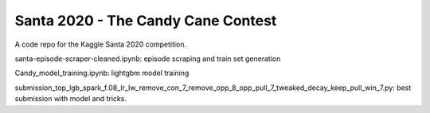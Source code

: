 ===================================
Santa 2020 - The Candy Cane Contest
===================================

A code repo for the Kaggle Santa 2020 competition. 

santa-episode-scraper-cleaned.ipynb: episode scraping and train set generation

Candy_model_training.ipynb: lightgbm model training

submission_top_lgb_spark_f.08_lr_lw_remove_con_7_remove_opp_8_opp_pull_7_tweaked_decay_keep_pull_win_7.py: best submission with model and tricks.
